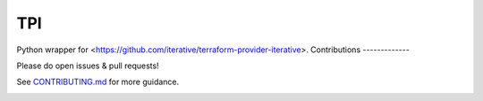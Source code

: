 TPI
===

|Tests| |Coverage| |Conda| |PyPI|

Python wrapper for <https://github.com/iterative/terraform-provider-iterative>.
Contributions
-------------

Please do open issues & pull requests!

See
`CONTRIBUTING.md <https://github.com/iterative/tpi/tree/master/CONTRIBUTING.md>`_
for more guidance.

|Hits|

.. |Tests| image:: https://github.com/iterative/tpi/workflows/Test/badge.svg
   :target: https://github.com/iterative/tpi/actions
   :alt: Tests

.. |Coverage| image:: https://codecov.io/gh/iterative/tpi/branch/master/graph/badge.svg
   :target: https://codecov.io/gh/iterative/tpi
   :alt: Coverage

.. |Conda| image:: https://img.shields.io/conda/v/conda-forge/tpi.svg?label=conda&logo=conda-forge
   :target: https://anaconda.org/conda-forge/tpi
   :alt: conda-forge

.. |PyPI| image:: https://img.shields.io/pypi/v/tpi.svg?label=pip&logo=PyPI&logoColor=white
   :target: https://pypi.org/project/tpi
   :alt: PyPI

.. |Hits| image:: https://caspersci.uk.to/cgi-bin/hits.cgi?q=tpi&style=social&r=https://github.com/iterative/tpi&a=hidden
   :target: https://caspersci.uk.to/cgi-bin/hits.cgi?q=tpi&a=plot&r=https://github.com/iterative/tpi&style=social
   :alt: Hits

